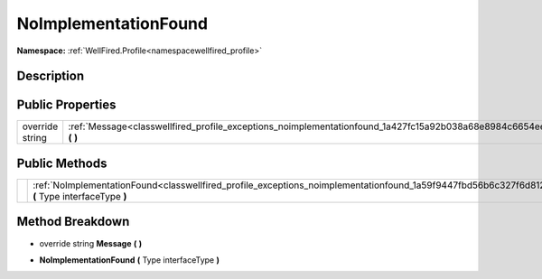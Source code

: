 .. _classwellfired_profile_exceptions_noimplementationfound:

NoImplementationFound
======================

**Namespace:** :ref:`WellFired.Profile<namespacewellfired_profile>`

Description
------------



Public Properties
------------------

+------------------+--------------------------------------------------------------------------------------------------------------------------+
|override string   |:ref:`Message<classwellfired_profile_exceptions_noimplementationfound_1a427fc15a92b038a68e8984c6654ee11e>` **(**  **)**   |
+------------------+--------------------------------------------------------------------------------------------------------------------------+

Public Methods
---------------

+-------------+----------------------------------------------------------------------------------------------------------------------------------------------------------+
|             |:ref:`NoImplementationFound<classwellfired_profile_exceptions_noimplementationfound_1a59f9447fbd56b6c327f6d8128506bfaf>` **(** Type interfaceType **)**   |
+-------------+----------------------------------------------------------------------------------------------------------------------------------------------------------+

Method Breakdown
-----------------

.. _classwellfired_profile_exceptions_noimplementationfound_1a427fc15a92b038a68e8984c6654ee11e:

- override string **Message** **(**  **)**

.. _classwellfired_profile_exceptions_noimplementationfound_1a59f9447fbd56b6c327f6d8128506bfaf:

-  **NoImplementationFound** **(** Type interfaceType **)**

